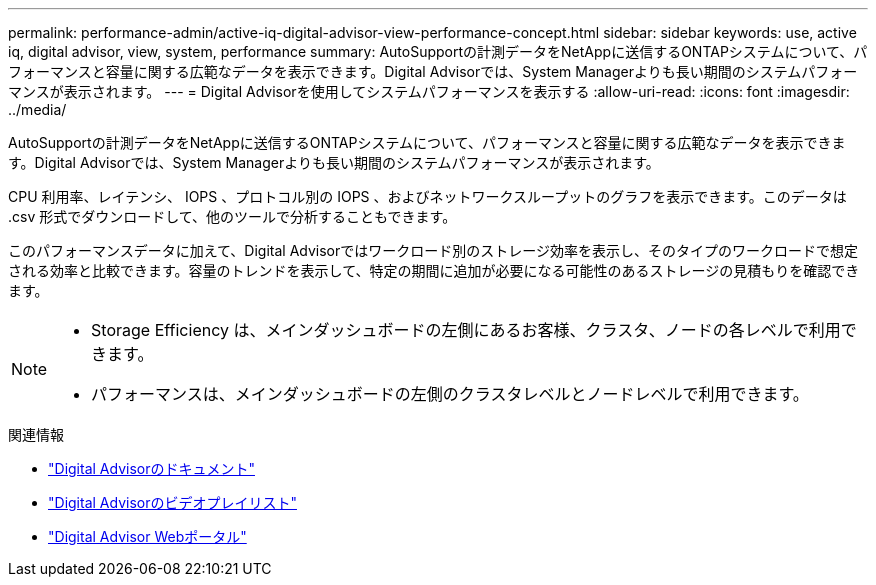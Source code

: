 ---
permalink: performance-admin/active-iq-digital-advisor-view-performance-concept.html 
sidebar: sidebar 
keywords: use, active iq, digital advisor, view, system, performance 
summary: AutoSupportの計測データをNetAppに送信するONTAPシステムについて、パフォーマンスと容量に関する広範なデータを表示できます。Digital Advisorでは、System Managerよりも長い期間のシステムパフォーマンスが表示されます。 
---
= Digital Advisorを使用してシステムパフォーマンスを表示する
:allow-uri-read: 
:icons: font
:imagesdir: ../media/


[role="lead"]
AutoSupportの計測データをNetAppに送信するONTAPシステムについて、パフォーマンスと容量に関する広範なデータを表示できます。Digital Advisorでは、System Managerよりも長い期間のシステムパフォーマンスが表示されます。

CPU 利用率、レイテンシ、 IOPS 、プロトコル別の IOPS 、およびネットワークスループットのグラフを表示できます。このデータは .csv 形式でダウンロードして、他のツールで分析することもできます。

このパフォーマンスデータに加えて、Digital Advisorではワークロード別のストレージ効率を表示し、そのタイプのワークロードで想定される効率と比較できます。容量のトレンドを表示して、特定の期間に追加が必要になる可能性のあるストレージの見積もりを確認できます。

[NOTE]
====
* Storage Efficiency は、メインダッシュボードの左側にあるお客様、クラスタ、ノードの各レベルで利用できます。
* パフォーマンスは、メインダッシュボードの左側のクラスタレベルとノードレベルで利用できます。


====
.関連情報
* https://docs.netapp.com/us-en/active-iq/["Digital Advisorのドキュメント"]
* https://www.youtube.com/playlist?list=PLdXI3bZJEw7kWBxqwLYBchpMW4k9Z6Vum["Digital Advisorのビデオプレイリスト"]
* https://aiq.netapp.com/["Digital Advisor Webポータル"]

